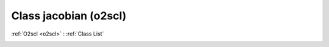 Class jacobian (o2scl)
======================

:ref:`O2scl <o2scl>` : :ref:`Class List`

.. _jacobian:

.. doxygenclass:: o2scl::jacobian
